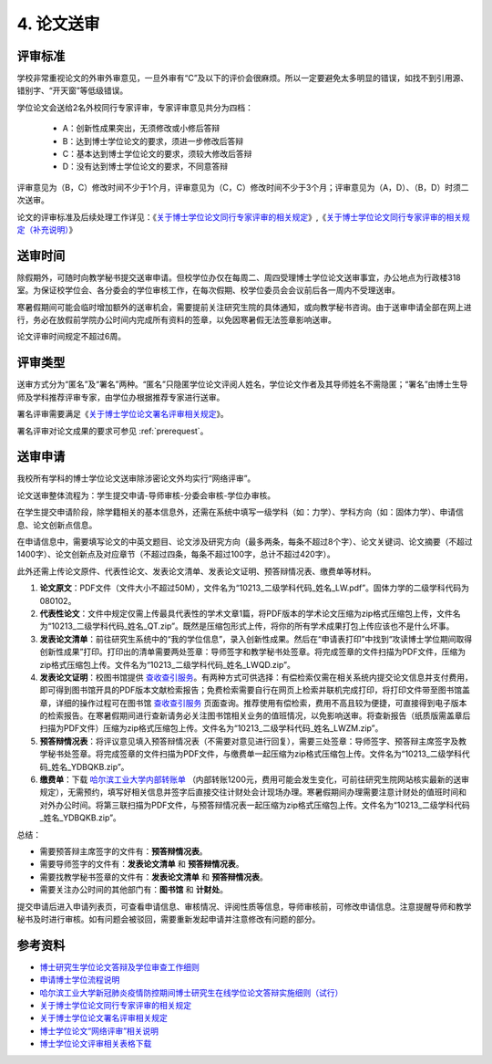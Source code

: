 .. _peerReview:

==================================
4. 论文送审
==================================

----------------------------------
评审标准
----------------------------------

学校非常重视论文的外审外审意见，一旦外审有“C”及以下的评价会很麻烦。所以一定要避免太多明显的错误，如找不到引用源、错别字、“开天窗”等低级错误。

学位论文会送给2名外校同行专家评审，专家评审意见共分为四档：

    * A：创新性成果突出，无须修改或小修后答辩
    * B：达到博士学位论文的要求，须进一步修改后答辩
    * C：基本达到博士学位论文的要求，须较大修改后答辩
    * D：没有达到博士学位论文的要求，不同意答辩

评审意见为（B，C）修改时间不少于1个月，评审意见为（C，C）修改时间不少于3个月；评审意见为（A，D）、（B，D）时须二次送审。

论文的评审标准及后续处理工作详见：《`关于博士学位论文同行专家评审的相关规定 <https://hitgs.hit.edu.cn/2014/0916/c17461a318398/page.htm>`_》,《`关于博士学位论文同行专家评审的相关规定（补充说明） <https://hitgs.hit.edu.cn/2022/0511/c17461a318416/page.htm>`_》

----------------------------------
送审时间
----------------------------------

除假期外，可随时向教学秘书提交送审申请。但校学位办仅在每周二、周四受理博士学位论文送审事宜，办公地点为行政楼318室。为保证校学位会、各分委会的学位审核工作，在每次假期、校学位委员会会议前后各一周内不受理送审。

寒暑假期间可能会临时增加额外的送审机会，需要提前关注研究生院的具体通知，或向教学秘书咨询。由于送审申请全部在网上进行，务必在放假前学院办公时间内完成所有资料的签章，以免因寒暑假无法签章影响送审。

论文评审时间规定不超过6周。

----------------------------------
评审类型
----------------------------------

送审方式分为“匿名”及“署名”两种。“匿名”只隐匿学位论文评阅人姓名，学位论文作者及其导师姓名不需隐匿；“署名”由博士生导师及学科推荐评审专家，由学位办根据推荐专家进行送审。

署名评审需要满足《`关于博士学位论文署名评审相关规定 <https://hitgs.hit.edu.cn/2015/1216/c17461a318400/page.htm>`_》。

署名评审对论文成果的要求可参见 :ref:`prerequest`。

----------------------------------
送审申请
----------------------------------

我校所有学科的博士学位论文送审除涉密论文外均实行“网络评审”。

论文送审整体流程为：学生提交申请-导师审核-分委会审核-学位办审核。

在学生提交申请阶段，除学籍相关的基本信息外，还需在系统中填写一级学科（如：力学）、学科方向（如：固体力学）、申请信息、论文创新点信息。

在申请信息中，需要填写论文的中英文题目、论文涉及研究方向（最多两条，每条不超过8个字）、论文关键词、论文摘要（不超过1400字）、论文创新点及对应章节（不超过四条，每条不超过100字，总计不超过420字）。

此外还需上传论文原件、代表性论文、发表论文清单、发表论文证明、预答辩情况表、缴费单等材料。

1. **论文原文**：PDF文件（文件大小不超过50M），文件名为“10213_二级学科代码_姓名_LW.pdf”。固体力学的二级学科代码为080102。

2. **代表性论文**：文件中规定仅需上传最具代表性的学术文章1篇，将PDF版本的学术论文压缩为zip格式压缩包上传，文件名为“10213_二级学科代码_姓名_QT.zip”。既然是压缩包形式上传，将你的所有学术成果打包上传应该也不是什么坏事。

3. **发表论文清单**：前往研究生系统中的“我的学位信息”，录入创新性成果。然后在“申请表打印”中找到“攻读博士学位期间取得创新性成果”打印。打印出的清单需要两处签章：导师签字和教学秘书处签章。将完成签章的文件扫描为PDF文件，压缩为zip格式压缩包上传。文件名为“10213_二级学科代码_姓名_LWQD.zip”。

4. **发表论文证明**：校图书馆提供 `查收查引服务 <http://www.lib.hit.edu.cn/index.php/node/32>`_。有两种方式可供选择：有偿检索仅需在相关系统内提交论文信息并支付费用，即可得到图书馆开具的PDF版本文献检索报告；免费检索需要自行在网页上检索并联机完成打印，将打印文件带至图书馆盖章，详细的操作过程可在图书馆 `查收查引服务 <http://www.lib.hit.edu.cn/index.php/node/32>`_ 页面查询。推荐使用有偿检索，费用不高且较为便捷，可直接得到电子版本的检索报告。在寒暑假期间进行查新请务必关注图书馆相关业务的值班情况，以免影响送审。将查新报告（纸质版需盖章后扫描为PDF文件）压缩为zip格式压缩包上传。文件名为“10213_二级学科代码_姓名_LWZM.zip”。

5. **预答辩情况表**：将评议意见填入预答辩情况表（不需要对意见进行回复），需要三处签章：导师签字、预答辩主席签字及教学秘书处签章。将完成签章的文件扫描为PDF文件，与缴费单一起压缩为zip格式压缩包上传。文件名为“10213_二级学科代码_姓名_YDBQKB.zip”。

6. **缴费单**：下载 `哈尔滨工业大学内部转账单 <http://myweb.hit.edu.cn/_upload/article/files/33/0d/35144c9946a1a84587dbeb58f4a2/53d0250b-b943-40bc-b93d-fc78ebb3cb93.zip>`_ （内部转账1200元，费用可能会发生变化，可前往研究生院网站核实最新的送审规定），无需预约，填写好相关信息并签字后直接交往计财处会计现场办理。寒暑假期间办理需要注意计财处的值班时间和对外办公时间。将第三联扫描为PDF文件，与预答辩情况表一起压缩为zip格式压缩包上传。文件名为“10213_二级学科代码_姓名_YDBQKB.zip”。

总结：

* 需要预答辩主席签字的文件有：**预答辩情况表**。
* 需要导师签字的文件有：**发表论文清单** 和 **预答辩情况表**。
* 需要找教学秘书签章的文件有：**发表论文清单** 和 **预答辩情况表**。
* 需要关注办公时间的其他部门有：**图书馆** 和 **计财处**。

提交申请后进入申请列表页，可查看申请信息、审核情况、评阅性质等信息，导师审核前，可修改申请信息。注意提醒导师和教学秘书及时进行审核。如有问题会被驳回，需要重新发起申请并注意修改有问题的部分。

----------------------------------
参考资料
----------------------------------

* `博士研究生学位论文答辩及学位审查工作细则 <http://hitgs.hit.edu.cn/2014/1027/c3425a109311/page.htm>`_
* `申请博士学位流程说明 <http://hitgs.hit.edu.cn/2014/0916/c3333a92586/page.htm>`_
* `哈尔滨工业大学新冠肺炎疫情防控期间博士研究生在线学位论文答辩实施细则（试行） <http://hitgs.hit.edu.cn/2020/0309/c3330a236640/page.htm>`_
* `关于博士学位论文同行专家评审的相关规定 <http://hitgs.hit.edu.cn/2014/0916/c3425a109346/page.htm>`_
* `关于博士学位论文署名评审相关规定 <http://hitgs.hit.edu.cn/2015/1216/c3425a128768/page.htm>`_
* `博士学位论文“网络评审”相关说明 <http://hitgs.hit.edu.cn/2017/0630/c3425a180666/page.htm>`_
* `博士学位论文评审相关表格下载 <http://myweb.hit.edu.cn/_upload/article/files/33/0d/35144c9946a1a84587dbeb58f4a2/53d0250b-b943-40bc-b93d-fc78ebb3cb93.zip>`_
